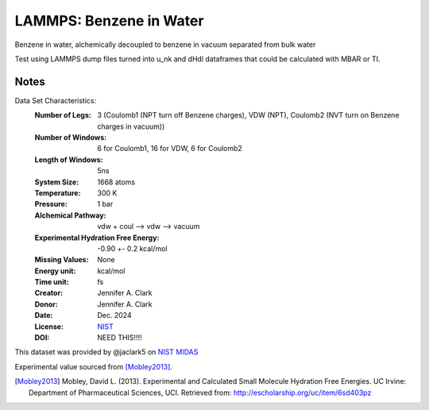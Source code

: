 LAMMPS: Benzene in Water
==============================================

Benzene in water, alchemically decoupled to benzene in vacuum separated from bulk water

Test using LAMMPS dump files turned into u_nk and dHdl dataframes that could be calculated
with MBAR or TI.

Notes
-----
Data Set Characteristics:
    :Number of Legs: 3 (Coulomb1 (NPT turn off Benzene charges), VDW (NPT), Coulomb2 (NVT turn on Benzene charges in vacuum))
    :Number of Windows: 6 for Coulomb1, 16 for VDW, 6 for Coulomb2
    :Length of Windows: 5ns
    :System Size: 1668 atoms
    :Temperature: 300 K
    :Pressure: 1 bar
    :Alchemical Pathway: vdw + coul --> vdw --> vacuum
    :Experimental Hydration Free Energy: -0.90 +- 0.2 kcal/mol
    :Missing Values: None
    :Energy unit: kcal/mol
    :Time unit: fs
    :Creator: Jennifer A. Clark
    :Donor: Jennifer A. Clark
    :Date: Dec. 2024
    :License: `NIST <https://www.nist.gov/disclaimer>`_    
    :DOI: NEED THIS!!!!

This dataset was provided by @jaclark5 on
`NIST MIDAS <https://midas.nist.gov>`_

Experimental value sourced from [Mobley2013]_.

.. [Mobley2013] Mobley, David L. (2013). Experimental and Calculated Small 
    Molecule Hydration Free Energies. UC Irvine: Department of Pharmaceutical 
    Sciences, UCI. Retrieved from: http://escholarship.org/uc/item/6sd403pz